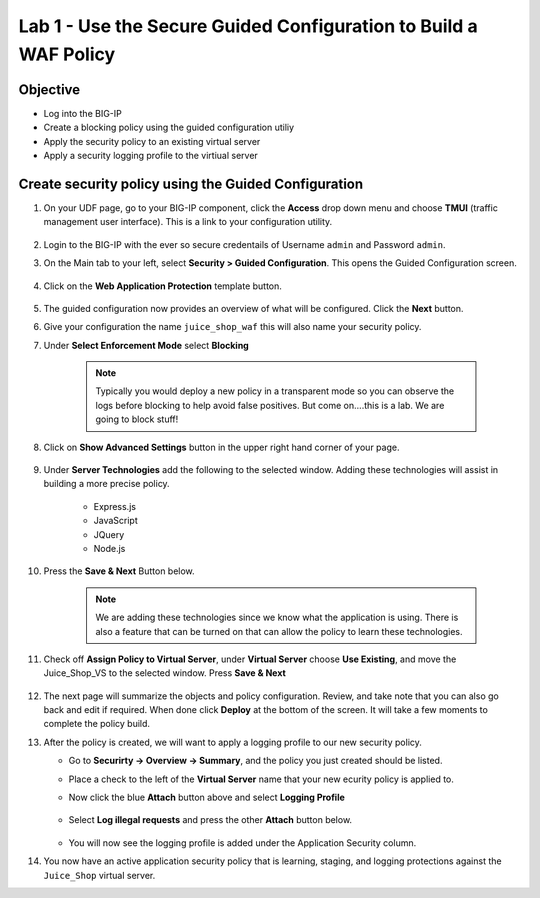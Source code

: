 Lab 1 - Use the Secure Guided Configuration to Build a WAF Policy
------------------------------------------------------------------------
Objective
~~~~~~~~~~~~~~~~

- Log into the BIG-IP

- Create a blocking policy using the guided configuration utiliy

- Apply the security policy to an existing virtual server

- Apply a security logging profile to the virtiual server

Create security policy using the Guided Configuration
~~~~~~~~~~~~~~~~~~~~~~~~~~~~~~~~~~~~~~~~~~~~~~~~~~~~~~~~~~~~~~~~

#. On your UDF page, go to your BIG-IP component, click the **Access** drop down menu and choose **TMUI** (traffic management user interface).  This is a link to your configuration utility.  

    .. image:: /_static/class9/bigiplogin.png

#. Login to the BIG-IP with the ever so secure credentails of Username  ``admin`` and Password ``admin``.  

#. On the Main tab to your left, select **Security > Guided Configuration**. This opens the Guided Configuration screen.

    .. image:: /_static/class9/webappbutton.png

#. Click on the **Web Application Protection** template button.

    .. image:: /_static/class9/webapptemplate.png

#. The guided configuration now provides an overview of what will be configured. Click the  **Next** button.

#. Give your configuration the name ``juice_shop_waf`` this will also name your security policy.

#. Under **Select Enforcement Mode** select **Blocking**

    .. Note:: Typically you would deploy a new policy in a transparent mode so you can observe the logs before blocking to help avoid false positives.  But come on....this is a lab.  We are going to block stuff!  

#. Click on **Show Advanced Settings** button in the upper right hand corner of your page.

    .. image:: /_static/class9/advanced2.png

#. Under **Server Technologies** add the following to the selected window.  Adding these technologies will assist in building a more precise policy.

    - Express.js
    - JavaScript
    - JQuery
    - Node.js

#. Press the **Save & Next** Button below.  

    .. image:: /_static/class9/servertechnologies.png

    .. Note:: We are adding these technologies since we know what the application is using.  There is also a feature that can be turned on that can allow the policy to learn these technologies.

#. Check off **Assign Policy to Virtual Server**, under **Virtual Server** choose **Use Existing**, and move the Juice_Shop_VS to the selected window.  Press **Save & Next**

    .. image:: /_static/class9/addvs.png

#. The next page will summarize the objects and policy configuration.  Review, and take note that you can also go back and edit if required.  When done click **Deploy** at the bottom of the screen.  It will take a few moments to complete the policy build.

#.  After the policy is created, we will want to apply a logging profile to our new security policy.

    - Go to **Securirty -> Overview -> Summary**, and the policy you just created should be listed. 
    - Place a check to the left of the **Virtual Server** name that your new ecurity policy is applied to.  
    - Now click the blue **Attach** button above and select **Logging Profile**

        .. image:: /_static/class9/attachlogging1.png

    - Select **Log illegal requests** and press the other **Attach** button below.

        .. image:: /_static/class9/attachlogging2.png

    - You will now see the logging profile is added under the Application Security column.  

#.  You now have an active application security policy that is learning, staging, and logging protections against the ``Juice_Shop`` virtual server.  